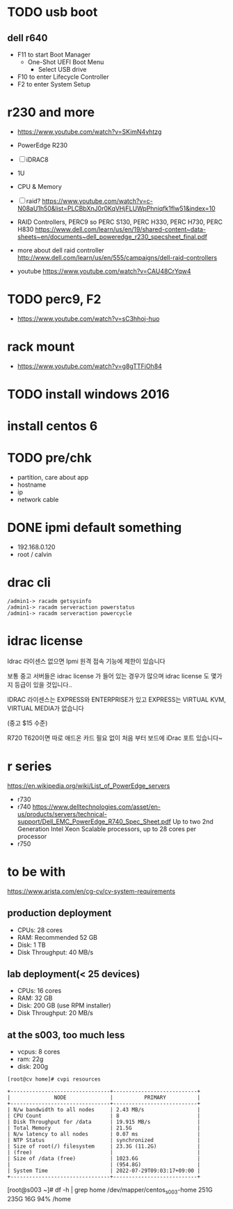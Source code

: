* TODO usb boot

** dell r640

- F11 to start Boot Manager
  - One-Shot UEFI Boot Menu
    - Select USB drive
- F10 to enter Lifecycle Controller
- F2 to enter System Setup

* r230 and more

- https://www.youtube.com/watch?v=SKimN4vhtzg
- PowerEdge R230
- [ ] iDRAC8
- 1U
- CPU & Memory
- [ ] raid?
  https://www.youtube.com/watch?v=c-N08aU1h50&list=PLCBbXnJ0r0KqVHjFLUWpPhniqfk1flw51&index=10

- RAID Controllers, PERC9 so PERC S130, PERC H330, PERC H730, PERC H830
  https://www.dell.com/learn/us/en/19/shared-content~data-sheets~en/documents~dell_poweredge_r230_specsheet_final.pdf

- more about dell raid controller
  http://www.dell.com/learn/us/en/555/campaigns/dell-raid-controllers

- youtube
  https://www.youtube.com/watch?v=CAU48CrYqw4

* TODO perc9, F2

- https://www.youtube.com/watch?v=sC3hhoj-huo

* rack mount

- https://www.youtube.com/watch?v=g8gTTFiOh84

* TODO install windows 2016
* install centos 6
* TODO pre/chk

- partition, care about app
- hostname
- ip
- network cable

* DONE ipmi default something

- 192.168.0.120
- root / calvin

* drac cli

#+BEGIN_SRC 
/admin1-> racadm getsysinfo
/admin1-> racadm serveraction powerstatus
/admin1-> racadm serveraction powercycle
#+END_SRC

* idrac license

Idrac 라이센스 없으면
Ipmi 원격 접속 기능에 제한이 있습니다

보통 중고 서버들은  idrac license 가 들어 있는 경우가 많으며  idrac license 도 몇가지 등급이 있을 것입니다..

IDRAC 라이센스는 EXPRESS와 ENTERPRISE가 있고  EXPRESS는 VIRTUAL KVM, VIRTUAL MEDIA가 없습니다 

(중고 $15 수준) 

R720 T620이면 따로 애드온 카드 필요 없이 처음 부터 보드에 iDrac 포트 있습니다~

* r series

https://en.wikipedia.org/wiki/List_of_PowerEdge_servers

- r730
- r740
  https://www.delltechnologies.com/asset/en-us/products/servers/technical-support/Dell_EMC_PowerEdge_R740_Spec_Sheet.pdf
  Up to two 2nd Generation Intel Xeon Scalable processors, up to 28 cores per processor
- r750

* to be with

https://www.arista.com/en/cg-cv/cv-system-requirements

** production deployment

- CPUs: 28 cores
- RAM: Recommended 52 GB
- Disk: 1 TB
- Disk Throughput: 40 MB/s

** lab deployment(< 25 devices)

- CPUs: 16 cores
- RAM: 32 GB
- Disk: 200 GB (use RPM installer)
- Disk Throughput: 20 MB/s

** at the s003, too much less

- vcpus: 8 cores
- ram: 22g
- disk: 200g

#+BEGIN_SRC 
[root@cv home]# cvpi resources

+--------------------------------+---------------------------+
|              NODE              |          PRIMARY          |
+--------------------------------+---------------------------+
| N/w bandwidth to all nodes     | 2.43 MB/s                 |
| CPU Count                      | 8                         |
| Disk Throughput for /data      | 19.915 MB/s               |
| Total Memory                   | 21.5G                     |
| N/w latency to all nodes       | 0.07 ms                   |
| NTP Status                     | synchronized              |
| Size of root(/) filesystem     | 23.3G (11.2G)             |
| (free)                         |                           |
| Size of /data (free)           | 1023.6G                   |
|                                | (954.8G)                  |
| System Time                    | 2022-07-29T09:03:17+09:00 |
+--------------------------------+---------------------------+
#+END_SRC

[root@s003 ~]# df -h | grep home
/dev/mapper/centos_s003-home  251G  235G   16G  94% /home

